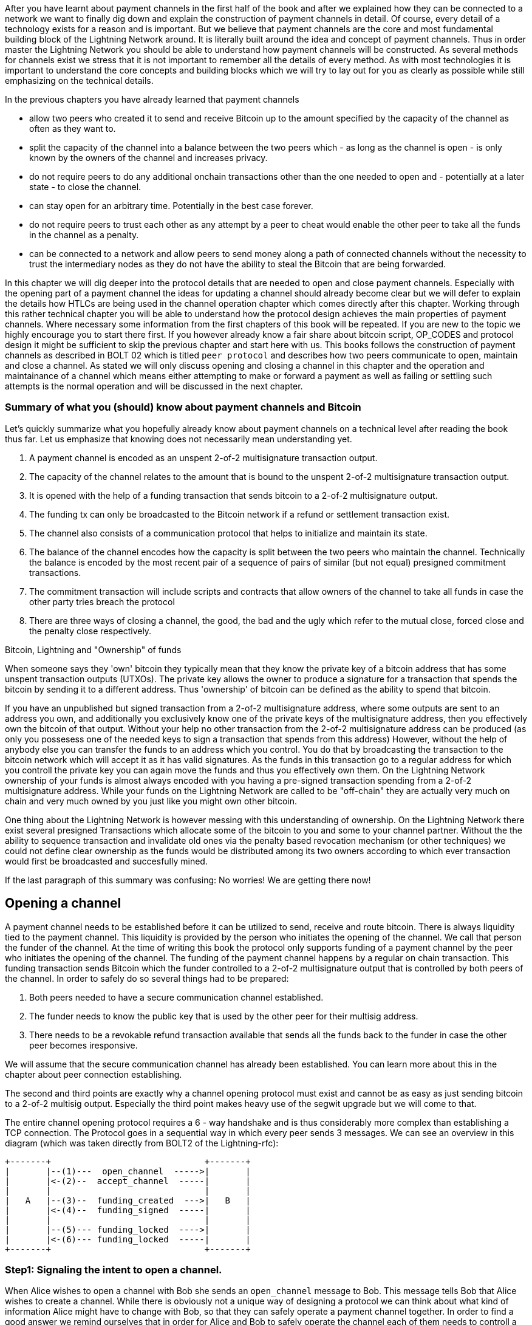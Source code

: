 After you have learnt about payment channels in the first half of the book and after we explained how they can be connected to a network we want to finally dig down and explain the construction of payment channels in detail.
Of course, every detail of a technology exists for a reason and is important.
But we believe that payment channels are the core and most fundamental building block of the Lightning Network around.
It is literally built around the idea and concept of payment channels.
Thus in order master the Lightning Network you should be able to understand how payment channels will be constructed.
As several methods for channels exist we stress that it is not important to remember all the details of every method.
As with most technologies it is important to understand the core concepts and building blocks which we will try to lay out for you as clearly as possible while still emphasizing on the technical details.

In the previous chapters you have already learned that payment channels

* allow two peers who created it to send and receive Bitcoin up to the amount specified by the capacity of the channel as often as they want to.
* split the capacity of the channel into a balance between the two peers which - as long as the channel is open - is only known by the owners of the channel and increases privacy.
* do not require peers to do any additional onchain transactions other than the one needed to open and - potentially at a later state - to close the channel.
* can stay open for an arbitrary time. Potentially in the best case forever.
* do not require peers to trust each other as any attempt by a peer to cheat would enable the other peer to take all the funds in the channel as a penalty.
* can be connected to a network and allow peers to send money along a path of connected channels without the necessity to trust the intermediary nodes as they do not have the ability to steal the Bitcoin that are being forwarded.

In this chapter we will dig deeper into the protocol details that are needed to open and close payment channels.
Especially with the opening part of a payment channel the ideas for updating a channel should already become clear but we will defer to explain the details how HTLCs are being used in the channel operation chapter which comes directly after this chapter.
Working through this rather technical chapter you will be able to understand how the protocol design achieves the main properties of payment channels.
Where necessary some information from the first chapters of this book will be repeated.
If you are new to the topic we highly encourage you to start there first.
If you however already know a fair share about bitcoin script, OP_CODES and protocol design it might be sufficient to skip the previous chapter and start here with us.
This books follows the construction of payment channels as described in BOLT 02 which is titled `peer protocol` and describes how two peers communicate to open, maintain and close a channel.
As stated we will only discuss opening and closing a channel in this chapter and
the operation and maintainance of a channel which means either attempting to make or forward a payment as well as failing or settling such attempts is the normal operation and will be discussed in the next chapter.

=== Summary of what you (should) know about payment channels and Bitcoin

Let's quickly summarize what you hopefully already know about payment channels on a technical level after reading the book thus far.
Let us emphasize that knowing does not necessarily mean understanding yet.

1. A payment channel is encoded as an unspent 2-of-2 multisignature transaction output.
2. The capacity of the channel relates to the amount that is bound to the unspent 2-of-2 multisignature transaction output.
3. It is opened with the help of a funding transaction that sends bitcoin to a 2-of-2 multisignature output.
4. The funding tx can only be broadcasted to the Bitcoin network if a refund or settlement transaction exist.
5. The channel also consists of a communication protocol that helps to initialize and maintain its state.
6. The balance of the channel encodes how the capacity is split between the two peers who maintain the channel. Technically the balance is encoded by the most recent pair of a sequence of pairs of similar (but not equal) presigned commitment transactions.
7. The commitment transaction will include scripts and contracts that allow owners of the channel to take all funds in case the other party tries breach the protocol
8. There are three ways of closing a channel, the good, the bad and the ugly which refer to the mutual close, forced close and the penalty close respectively.

.Bitcoin, Lightning and "Ownership" of funds
****
When someone says they 'own' bitcoin they typically mean that they know the private key of a bitcoin address that has some unspent transaction outputs (UTXOs).
The private key allows the owner to produce a signature for a transaction that spends the bitcoin by sending it to a different address.
Thus 'ownership' of bitcoin can be defined as the ability to spend that bitcoin.

If you have an unpublished but signed transaction from a 2-of-2 multisignature address, where some outputs are sent to an address you own, and additionally you exclusively know one of the private keys of the multisignature address, then you effectively own the bitcoin of that output.
Without your help no other transaction from the 2-of-2 multisignature address can be produced (as only you possesess one of the needed keys to sign a transaction that spends from this address)
However, without the help of anybody else you can transfer the funds to an address which you control.
You do that by broadcasting the transaction to the bitcoin network which will accept it as it has valid signatures.
As the funds in this transaction go to a regular address for which you controll the private key you can again move the funds and thus you effectively own them.
On the Lightning Network ownership of your funds is almost always encoded with you having a pre-signed transaction spending from a 2-of-2 multisignature address.
While your funds on the Lightning Network are called to be "off-chain" they are actually very much on chain and very much owned by you just like you might own other bitcoin.

One thing about the Lightning Network is however messing with this understanding of ownership.
On the Lightning Network there exist several presigned Transactions which allocate some of the bitcoin to you and some to your channel partner.
Without the the ability to sequence transaction and invalidate old ones via the penalty based revocation mechanism (or other techniques) we could not define clear ownership as the funds would be distributed among its two owners according to which ever transaction would first be broadcasted and succesfully mined.

If the last paragraph of this summary was confusing: No worries! We are getting there now!
****

## Opening a channel

A payment channel needs to be established before it can be utilized to send, receive and route bitcoin.
There is always liquidity tied to the payment channel.
This liquidity is provided by the person who initiates the opening of the channel.
We call that person the funder of the channel. 
At the time of writing this book the protocol only supports funding of a payment channel by the peer who initiates the opening of the channel.
The funding of the payment channel happens by a regular on chain transaction.
This funding transaction sends Bitcoin which the funder controlled to a 2-of-2 multisignature output that is controlled by both peers of the channel.
In order to safely do so several things had to be prepared:

. Both peers needed to have a secure communication channel established.
. The funder needs to know the public key that is used by the other peer for their multisig address.
. There needs to be a revokable refund transaction available that sends all the funds back to the funder in case the other peer becomes iresponsive.

We will assume that the secure communication channel has already been established.
You can learn more about this in the chapter about peer connection establishing.

The second and third points are exactly why a channel opening protocol must exist and cannot be as easy as just sending bitcoin to a 2-of-2 multisig output.
Especially the third point makes heavy use of the segwit upgrade but we will come to that.

The entire channel opening protocol requires a 6 - way handshake and is thus considerably more complex than establishing a TCP connection.
The Protocol goes in a sequential way in which every peer sends 3 messages.
We can see an overview in this diagram (which was taken directly from BOLT2 of the Lightning-rfc):

        +-------+                              +-------+
        |       |--(1)---  open_channel  ----->|       |
        |       |<-(2)--  accept_channel  -----|       |
        |       |                              |       |
        |   A   |--(3)--  funding_created  --->|   B   |
        |       |<-(4)--  funding_signed  -----|       |
        |       |                              |       |
        |       |--(5)--- funding_locked  ---->|       |
        |       |<-(6)--- funding_locked  -----|       |
        +-------+                              +-------+


### Step1: Signaling the intent to open a channel.

When Alice wishes to open a channel with Bob she sends an `open_channel` message to Bob.
This message tells Bob that Alice wishes to create a channel.
While there is obviously not a unique way of designing a protocol we can think about what kind of information Alice might have to change with Bob, so that they can safely operate a payment channel together.
In order to find a good answer we remind ourselves that in order for Alice and Bob to safely operate the channel each of them needs to controll a presigned commitment transaction that spends from the output of the funding transaction.
As the funding transaction will send the funds of the channel to a 2-of-2 multisig output it is very reasonable that Alice needs to tell Bob at some point in the protocol, what her key for that address looks like.
Thus she can already put that information into the `open_channel` message via the `funding_pubkey` field.
While the Lightning Network Protocol was created to scale Bitcoin the principles of the Protocol can be used on top of other blockchains as well.
Thus Alice needs to inform Bob that she will use the Bitcoin Blockchain to secure this channel.
She can do so by putting the hash of the bitcoin genesis block into the `chain_hash` field of the funding transaction.


Obviously Alice needs to share some information with Bob about the channel that she wishes to create.
Thus this message contains 





[NOTE]
====
These commitment transactions should never hit the blockchain and serve as a safety net for the participants in case the channel partner becomes unresponsive of disappears.
They are also the reason why the Lightning Network is called an off-chain scaling solution.
Each channel partner has both signatures for one of the commitment transactions from the sequence of pairs.
====

The split of the capacity is realized by a `to_local` and a `to_remote` output that is part of every commitment transaction.
The `to_local` output goes to an address that is controlled by the peer that holds this fully signed commitment transaction.
`to_local` outputs, which also exist in the second stage HTLC transactions - which we discuss in the routing chapter - have two spending conditions.
The `to_local` output can be spent either at any time with the help of a revocation secret or after a timelock with the secret key that is controled by the peer holding this commitment transaction.
The revocation secret is necessary to economically disincentivice peers to publish previous commitment transactions.
Addresses and revokation secretes change with every new pair of commitment transactions that are being negotiated.
The Lightning Network as a protocol defines the communication protocols that are necessary to achieve this.

### Security of a Payment channel
While the BOLTs introduce payment channels directly with the opening protocol we have decided to talk about the security model first.
The security of payment channels come through a penalty based revocation system which help two parties to split the capacity of the payment channel into a balance sheet without the necessity to trust each other.
In this chapter we start from an insecure approach of creating a payment channel and explain why it is insecure.
We will then explain how time locks are being used to create revokable sequence maturity contracts that create the penality based revokation system which economically incentivizes people maintain the most recent state.
After you understood these concepts we will quickly walk you through the technical details of opening and closing a channel.

Any known payment channel constuction uses a 2-of-2 multisgnature output as the basis of the payment channel.
We call the amount that is attached to this output the capacity of the channel.
In every case, both channel partners hold 1 secret key of the multisignature address which means that they can only collaboratively control the funds.

#### An example for a highly insecure payment channel construction
Let us assume Alice does not know the details about the Lightning Network and naivly tries to open a payment channel in a way that will likely lead to the loss of her funds.
Alice has heard that payment channel are 2-of-2 multisignature outputs.
As she wants to have a channel with Bob and since she knows a public key from Bob she decides to open a channel by sending money to a 2-of-2 multisignature address that comes from Bob's and her key.
We call the transaction that Alices used a **funding transaction** as it is supposed to fund the payment channel.
However signing and broadcasting this funding transaction would be a huge mistake.
As we have discussed the Bitcoins from the resulting UTXO can only be spent if Alice and Bob work together and both provide a signature for a transaction spending those coins.
If Bob would not respond to Alice in future Alice would have lost her Bitcoins forever.
That is because the coins would be stuck in the 2-of-2 multisignature address to which she has just sent them.

Luckily Alice has previously read Mastering Bitcoin and she knows all the properties of Bitcoin script and is aware of the risks that are involved with sending Bitcoins to a 2-of-2 multisignature address to which she does not control both keys.
She is also aware of the "Don't trust. Verify" principle that Bitcoiners follow and doesn't want to trust Bob to help her moving or accessing her coins.
She would much more prefere to keep control over her coins even though they shall be stored in this 2-of-2 multisignature address.
While this seems like an impossible problem, Alice has an idea:

    What if she could already prepare a refund transaction (which we call commitment transaction in future) that sends all the bitcoin back to an address that she controls?

Before broadcasting her funding transaction she already prepared and finishes it so that she knows the transaction id.
She can now create the commitment transaction that spends the output of the funding transaction and ask Bob to provide a signature.
At that time Bob has nothing to loose by signing the commitment transaction.
He did not have Coins at the multisig address anyway.
Even if he did Alice intends to spend from an output which Bob never was involved in.
Thus at that point for Bob it is perfectly reasonable to sign the commitment transaction that spends the funding transaction.
On the other side you as a reader might think:

Why would Alice send money to a multisignature address just to prepare a transaction that sends the money back to her?

We really hope you have wondered about this because this is really the point where the innovation begins.
Just because in general people are expected to broadcast a transaction to the bitcoin network as soon as they have signed it no one forces you to do that.

As Alice would loose access of her Bitcoins once she sends it to a 2-of-2 multisignature output for which she only controls one key, she needs to make sure that she will be able to regain access of her coins in case Bob becomes unresponisive.
Thus before Alice publishes the funding transaction she will create another transaction that sends all the bitcoin from the 2-of-2 multisignature output back to an address which she controls.

.The situation can be seen in the following picture
image:channel-construction-opening-1.png[]
Of course for the commitment transaction Alice would need to get a signature from Bob before she can safely broadcast the funding transaction.
After publishing the funding transaction instead of braodcasting the commitment transaction she will keep it in a safe place.
For this to work Alice needs to be sure that the funding transaction could not be published with a different transaction id.
This malleability was possible before the Segwit upgrade of Bitcoin.
We will discuss the details later but didn't want to leave them out here.


[NOTE]
====
This entire process might be surprising (... comparison with HTTP server push and AJAX...)

====
Having Segwit and this first commitment transaction is actually secure for Alice.
We have seen the first of three main properties that commit transactions fulfill:

    Commitment Transactions refund channel participants in case the other side becomes irresponsive.

The second purpose was implicitely defined by the first purpose:

    Commitment Transactions split the capacity of the channel into a balance which is owned by each partner.

Initially this split means that all the capacity is naturally on the side of the partner who funded the channel.
Of course during the lifetime of the channel the balance could change.
For example Alice might want to send some funds to Bob.
This could happen because she wants to pay Bob or because she wants Bob to forward the funds through a path of channels to another merchant that she wants to pay.
Let us assume as an example that Alice wants to send 30k Satoshi to Bob.
For now we can assume that through some communication protocol Alice and Bob would negotiate a double spent of the funding transaction output of 100k satoshi.
The new commitment transaction for which Alice and Bob would exchange signatures would send 70k satoshi to Alice and 30k Satoshi to Bob.
The situation can be seen in the following picture
image:channel-construction-opening-2.png[]
Whenever Alice and Bob want to change the balance of the payment channel they will negotiate a new commitment transaction.
Effectively they double spend the funding transaction output.
But as the commitment transactions are not broadcasted - as long as the channel stays open - they will be able to do that.

At this point we want to emphasize that the section was labeled in a way that suggests that this construction is insecure.
So the main question reads:

    What can go wrong with the insecure payment channel?

The thing that goes and makes this construction insecure lies within the mechanics of Bitcoin.
The key innovation of Bitcoin was to prevent the double spending problem of electronic coins.
After Alice and Bob have exchanged signatures for the second commitment transaction Bob cannot rely on the fact that he really owns 30k satoshi.
Of course he could close the channel by publishing the second commitment transaction assigning 30k satoshi to an address that he controls.
But similarly Alice could broadcast the first commitment transaction and transfer the entire capacity of the channel back to an address that she controls.
As Bitcoin prevents double spending of the funding transaction miners will include only one of the two commitment transactions.
Thus we need to adapt the idea with the commitment transactions to create the ability to revoke an old commitment transaction.
Regarding the fact that Bob and Alice both have a copy of the transaction and that Bob cannot control the data that Alice has stored on her hardware, it seems pretty hopeless.
Luckily, the scripting language in Bitcoin allows at least for changing commitment transactions in a way that economically disincentivises channel partners from publish an outdated balances after they have negotated a new balance.

#### Secure Payment channels via Revokable Commitment transactions


[NOTE]
====
In summary we can conclude that commitment transactions fulfill three purposes:
1. Refund channel participants in case the other side becomes irresponsive
2. Split the capacity of the channel into the current balance that peers have agreed upon.
3. Allow revocation of old state through the means of a penality via a revocable sequence maturity contract.
====

We have not yet explained how channel partners actually communicate to negotiate a new balance.
Because it seems pretty amazing that we can make this swap revocation secret for signature atomic.
In order to understand this we first need to understand the general communication of how a channel is opened.
The actual negotiation of the new state is also done with HTLCs.
That is why we only explain this in the routing chapter and ask you to stay patient.

[NOTE]
====
*TODO: Move this note to routing chapter?*
HTLCS fullfill the following purposes:
1. Make a conditional payment.
2. Help to update a new balance in a channel
3. Make payments through a path of channel atomic, meaning that peers along the path cannot steal funds.
====

### Opening a payment channel
We call the process of creating a new payment channel "opening a payment channel".
Currently a payment channel can only exists between exactly two peers.
Therefore you might be surprised to learn that even though two users are owning and maintaining the channel the current construction requires only one user to open the channel.
This does not mean that only one peer is needed to open a channel.
It does however mean that the user who opens the channel also has to provide the bitcoins to fund the channel.

Let us stick to our example where Alice opens a channel with Bob with a capacity of 100k satoshi.
This means that Alice provides 100k satoshi.
Alice will do that by creating a so called funding transaction.
This transaction sends 100k satoshi from an address that she - or her lightning node software controls - to a 2-of-2 multisig address for which she and Bob know 1 secret key each.
The amount of Bitcoin that is sent to the multisig output by Alice is called the capacity of the payment channel.
Thus for the reminder of the chapter in all examples we assume the payment channels that we use as examples already magically exist and the two peers Alice and Bob already have all the necessary data at hand.

[NOTE]
====
Even though Alice and Bob both have a public node key to which they own the private secret opening a payment channel is not as easy as sending bitcoins to the 2 out of 2 multisignature output that belongs to the public keys of Alice and Bob.
Let us assume for a moment that Alice would send 100k Satoshi to the Multisig address resulting from hers and Bob's public node id.
In that case Alice will never be able to maintain her funds back without the help of Bob.
Of course we want our payment channels to work in a way that Alice does not need to trust Bob.
Bob could however refuse to sign a transaction that sends all those outputs back to an address that is controled by Alice.
He would be able to blackmail Alice to assign a significant amount of those Bitcoin to an output address that is controled by him.
Thus Bob can't steel the coins from Alice directly but he can threten Alice to have her coins lost forever.
This example shows that unfortunatelly opening a channel will be a little bit more complex than just sending Bitcoins to a multisignature address.
====



[NOTE]
====
The importance of the segwit upgrade.


====



In order to avoid the reuse of addresses Alice and Bob will generate a new set of keys for the multisig address that they use to open the channel.
Alice needs to inform Bob which key she intends to use for their channel and ask him which key he intends to use.
She will do that by sending Bob and `open_channel` message signaling her interest to open a channel.
This message contains a lot of additional data fields.
Most of them specify meta data which is necessary for the channel operation and can be be safely ignored for now.
We will only look at the following ones:

* [chain_hash:chain_hash]
* [32*byte:temporary_channel_id]
* [u64:funding_satoshis]
* [point:funding_pubkey]
* [point:revocation_basepoint], [point:payment_basepoint], [point:delayed_payment_basepoint], [point:htlc_basepoint], [point:first_per_commitment_point]

With the `chain_hash` Alice signals that she intends to open the channel on the Bitcoin blockchain.
While the Lightning Network was certainly invented to scale the amount of payments that can be conducted on the Bitcoin Network it is interesting to note that the network is designed in a way that allows to build channels over various currencies.
If a node has channels with more than one currency it is even possible to route payments through multi asset channels.
However this turns out to be a little bit tricky in reality as the exchange rate between currencies might change which might lead the forwarding node to wait for a better exchange rate to settle or to abort the payment process.
For the opening process the final channel id cannot be determined yet thus Alice needs to select a random channel id with Bob that she can use to identify the messages for this channel during the opening phase.
This design descision allows multiple channels to exist between two nodes - though currently only LND supports this feature.
Alice tells Bob for how many satoshis she wishes to open the channel.
This information is necessary to construct the commitment transaction ...


Once the channel is open Alice will be able to send 99k satoshi along this channel.
Bob on the other side will be able to receive 99k satoshi along that channel.
This means that initially Alice will not be able to recieve Bitcoins on this channel and that Bob initially will not be able to send Bitcoin along that channel.


== Other payment channel constuctions

Other constructions of payment channels are known and being discussed by the developers.
Historically speaking these are the Duplex Micropayment channels introduced by Christian Decker during his time as a PhD student at ETH Zuric and the eltoo channels which where also introduced by Christian Decker.
The eltoo channels are certainly a more elgant and cleaner why of achieving payment channels with the afore mentioned properties.
However they require the activation of BIP 118 and a softfork and are - at the time of writing - a potential future protocol change.
Thus this chapter will only focus on the pentalty based channels as described in the Lightning Network Whitepaper and specified in BOLT 02 which are currently supported by the protocol and the implementations.


[NOTE]
====
The Lightning Network does not need consensus of features across it's participants.
If the Bitcoin Softfork related to BIP 118 activates and people implement eltoo channels nodes that support eltoo can create payment channels and the onion routing of payments a long a path of channels would work just fine even if some of the channels are the modern eltoo channels or some channels are the legacy channels.
Actually when Lightning Network connections are established nodes signal feature bits of global and local features that they support.
Thus havning the ability to create eltoo channels would just be an additional feature bit.
In this sense upgrading the Lightnign Network is much easier than upgrading Bitcoin where consensus among all stakeholders is needed.
====

=== Multiparty channels and channel factories
The current construction could be generalized to multiparty channels and channel factories.
However the communication protocol would suffer from increased complexity.
Especially the simplifications in the protocol that might result from eltoo will lead to such features.
A channel factory is a...
A multi party channel is a...

Chapter overview:
  * describes how channels are put together at the script+transaction level
  * details how a channel if funded in the protocol
  ** including Key derrivation!
  * details how a channel is updated in the protocol (moved to routing!)
  * describes what needs to happen when a channel is force closed

Relevant questions to answer:
  * Channel construction:
      * What's the difference between a replace-by-revocation based and a replace-by-versioning commitment format?
      * What does the funding output script look like, what security guarantees does it give us?
      * What's the difference between CSV and CLTV? How do both of these use the existing fields of the transaction to enforce new behavior?
      * How do we implement revocation in our channel format?
      * What does the script on the commitment to the broadcaster look like?
      * What does the script on the commitment for the party that didn't broadcast look like?
      * How are HTLCs constructed? What are second-level HTLCs?
      * How has the commitment format in LN changed over time? What are some of the changes to the commitment format that've happened?
  * Funding flow and messages:
      * What are the messages exchanged to initiate a new channel with another peer?
      * What do the parameters such as the max in flight do?
      * How should the CSV values and the number of blocks until a channel is considered confirmed change with the size of the channel?
      * What are wumbo channels? How are they enabled?
      * What is an upfront shutdown address? What security does it offer?
      * Is it possible to open multiple channels in a single transaction?
  * Channel state machine:
      * What does Medium Access Control mean in the context of network protocols?
      * At a high level, how does the MAC protocol for 802.11 work?
      * What steps need to happen for a new commitment state to be proposed and irrevocably committed for both parties?
      * When is it safe for a party to forward a new HTLC to another peer? (may be out of scope for this chapter)
      * Is it possible to commit a
      * How does the current MAC protocol for the LN work?
        * What does an htlc_add message contain?
        * How are HTLCs cancelled or settled?
        * Can both parties propose updates at the same time?
        * Is it possible for a party to add a batch of HTLCs in a single go?
        * What constraints exist that both parties need to adhere to?
      * How are fees paid in a channel? Who pays which fees? Has this changed with newer commitment formats?
      * How would the MAC protocol need to change if we used channels with symmetric state?
